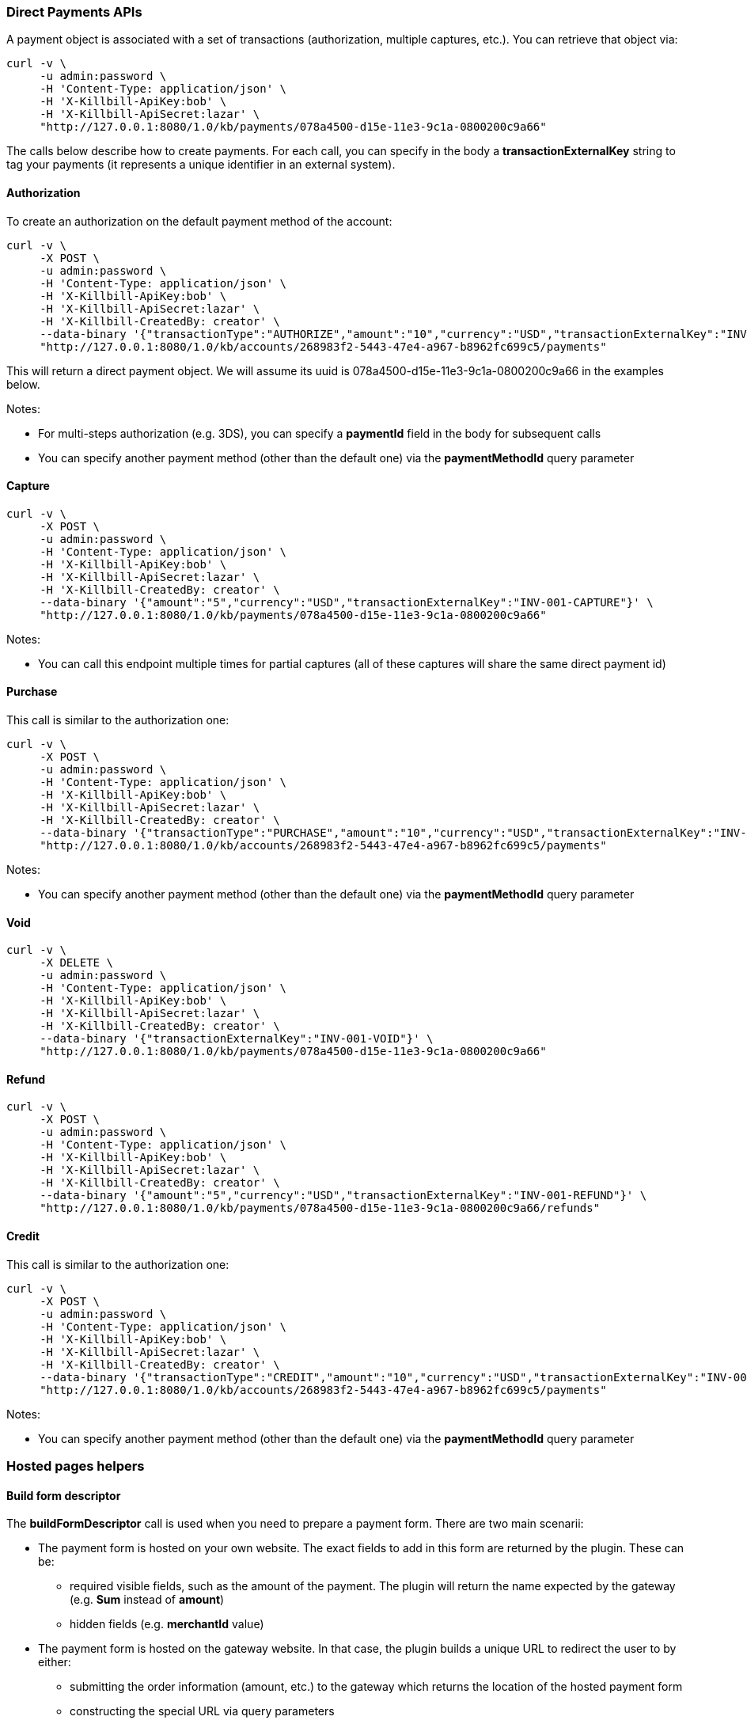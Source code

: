 === Direct Payments APIs

A payment object is associated with a set of transactions (authorization, multiple captures, etc.). You can retrieve that object via:

[source,bash]
----
curl -v \
     -u admin:password \
     -H 'Content-Type: application/json' \
     -H 'X-Killbill-ApiKey:bob' \
     -H 'X-Killbill-ApiSecret:lazar' \
     "http://127.0.0.1:8080/1.0/kb/payments/078a4500-d15e-11e3-9c1a-0800200c9a66"
----

The calls below describe how to create payments. For each call, you can specify in the body a *transactionExternalKey* string to tag your payments (it represents a unique identifier in an external system).

==== Authorization

To create an authorization on the default payment method of the account:

[source,bash]
----
curl -v \
     -X POST \
     -u admin:password \
     -H 'Content-Type: application/json' \
     -H 'X-Killbill-ApiKey:bob' \
     -H 'X-Killbill-ApiSecret:lazar' \
     -H 'X-Killbill-CreatedBy: creator' \
     --data-binary '{"transactionType":"AUTHORIZE","amount":"10","currency":"USD","transactionExternalKey":"INV-001-AUTH"}' \
     "http://127.0.0.1:8080/1.0/kb/accounts/268983f2-5443-47e4-a967-b8962fc699c5/payments"
----

This will return a direct payment object. We will assume its uuid is 078a4500-d15e-11e3-9c1a-0800200c9a66 in the examples below.

Notes:

* For multi-steps authorization (e.g. 3DS), you can specify a *paymentId* field in the body for subsequent calls
* You can specify another payment method (other than the default one) via the *paymentMethodId* query parameter

==== Capture

[source,bash]
----
curl -v \
     -X POST \
     -u admin:password \
     -H 'Content-Type: application/json' \
     -H 'X-Killbill-ApiKey:bob' \
     -H 'X-Killbill-ApiSecret:lazar' \
     -H 'X-Killbill-CreatedBy: creator' \
     --data-binary '{"amount":"5","currency":"USD","transactionExternalKey":"INV-001-CAPTURE"}' \
     "http://127.0.0.1:8080/1.0/kb/payments/078a4500-d15e-11e3-9c1a-0800200c9a66"
----

Notes:

* You can call this endpoint multiple times for partial captures (all of these captures will share the same direct payment id)

==== Purchase

This call is similar to the authorization one:

[source,bash]
----
curl -v \
     -X POST \
     -u admin:password \
     -H 'Content-Type: application/json' \
     -H 'X-Killbill-ApiKey:bob' \
     -H 'X-Killbill-ApiSecret:lazar' \
     -H 'X-Killbill-CreatedBy: creator' \
     --data-binary '{"transactionType":"PURCHASE","amount":"10","currency":"USD","transactionExternalKey":"INV-001-PURCHASE"}' \
     "http://127.0.0.1:8080/1.0/kb/accounts/268983f2-5443-47e4-a967-b8962fc699c5/payments"
----

Notes:

* You can specify another payment method (other than the default one) via the *paymentMethodId* query parameter

==== Void

[source,bash]
----
curl -v \
     -X DELETE \
     -u admin:password \
     -H 'Content-Type: application/json' \
     -H 'X-Killbill-ApiKey:bob' \
     -H 'X-Killbill-ApiSecret:lazar' \
     -H 'X-Killbill-CreatedBy: creator' \
     --data-binary '{"transactionExternalKey":"INV-001-VOID"}' \
     "http://127.0.0.1:8080/1.0/kb/payments/078a4500-d15e-11e3-9c1a-0800200c9a66"
----

==== Refund

[source,bash]
----
curl -v \
     -X POST \
     -u admin:password \
     -H 'Content-Type: application/json' \
     -H 'X-Killbill-ApiKey:bob' \
     -H 'X-Killbill-ApiSecret:lazar' \
     -H 'X-Killbill-CreatedBy: creator' \
     --data-binary '{"amount":"5","currency":"USD","transactionExternalKey":"INV-001-REFUND"}' \
     "http://127.0.0.1:8080/1.0/kb/payments/078a4500-d15e-11e3-9c1a-0800200c9a66/refunds"
----

==== Credit

This call is similar to the authorization one:

[source,bash]
----
curl -v \
     -X POST \
     -u admin:password \
     -H 'Content-Type: application/json' \
     -H 'X-Killbill-ApiKey:bob' \
     -H 'X-Killbill-ApiSecret:lazar' \
     -H 'X-Killbill-CreatedBy: creator' \
     --data-binary '{"transactionType":"CREDIT","amount":"10","currency":"USD","transactionExternalKey":"INV-001-CREDIT"}' \
     "http://127.0.0.1:8080/1.0/kb/accounts/268983f2-5443-47e4-a967-b8962fc699c5/payments"
----

Notes:

* You can specify another payment method (other than the default one) via the *paymentMethodId* query parameter

=== Hosted pages helpers

[[build-form-descriptor]]
==== Build form descriptor

The *buildFormDescriptor* call is used when you need to prepare a payment form. There are two main scenarii:

* The payment form is hosted on your own website. The exact fields to add in this form are returned by the plugin. These can be:
** required visible fields, such as the amount of the payment. The plugin will return the name expected by the gateway (e.g. *Sum* instead of *amount*)
** hidden fields (e.g. *merchantId* value)
* The payment form is hosted on the gateway website. In that case, the plugin builds a unique URL to redirect the user to by either:
** submitting the order information (amount, etc.) to the gateway which returns the location of the hosted payment form
** constructing the special URL via query parameters

Given an order of $10, here is how you can get the HTML fields to build the form:

[source,bash]
----
curl -v \
     -X POST \
     -u admin:password \
     -H 'Content-Type: application/json' \
     -H 'X-Killbill-ApiKey:bob' \
     -H 'X-Killbill-ApiSecret:lazar' \
     -H 'X-Killbill-CreatedBy: creator' \
     --data-binary '{ "formFields": [{ "key": "order_id", "value": "1234" }, { "key": "amount", "value": "10" }, { "key": "currency", "value": "USD" }]}' \
     "http://127.0.0.1:8080/1.0/kb/paymentGateways/hosted/form/268983f2-5443-47e4-a967-b8962fc699c5"
----

Notes:

* Replace _268983f2-5443-47e4-a967-b8962fc699c5_ with the account id
* You can specify another payment method (other than the default one) via the *paymentMethodId* query parameter

[[gateway-notification]]
==== Process gateway notifications

Gateway notifications (Recurly push notifications, PayPal or BitPay IPN, etc.) can be processed through this API:

[source,bash]
----
curl -v \
     -X POST \
     -u admin:password \
     -H 'Content-Type: application/json' \
     -H 'X-Killbill-ApiKey:bob' \
     -H 'X-Killbill-ApiSecret:lazar' \
     -H 'X-Killbill-CreatedBy: creator' \
     "http://127.0.0.1:8080/1.0/kb/paymentGateways/notifications/pluginName?customKey=value
----

Make sure to replace *pluginName* with your plugin name (e.g. killbill-bitpay).

The plugin will deserialize either the request body and/or the url query parameters to process the notification and return a properly formatted HTTP response object for the gateway (some gateways require specific reponse codes or headers to consider the notification processed and prevent retries).

Because this endpoint needs to be on a public IP (to be accessible from the gateway), we recommend using the https://github.com/killbill/killbill-notifications-proxy[Kill Bill Notifications Proxy] to avoid exposing the entire Kill Bill server.

=== Examples of hosted pages flows

The implementation of the *buildFormDescriptor* and *processNotification* APIs described above will vary from gateway to gateway. Here are a couple of example flows.

While the internal mechanics of completing the payment vary for each plugin, the overall steps are usually the same:

. Your website calls *buildFormDescriptor* and interprets the result
. The customer is then either shown a payment form or redirected to an external page
. The customer completes the payment

==== Gateway notifies Kill Bill of the payment

In this scenario, no payment has been created in Kill Bill after the *buildFormDescriptor* call. Upon completion of the payment, either the gateway will pass information about the payment in the redirect url parameters or it will send an out-of-band notification.

In the first case, you will need to create the payment using the *purchase* call during the redirect. The plugin will then query the gateway to verify the payment (for security purposes).

In the second case, the plugin will create the payment during the *processNotification* call (see the https://github.com/killbill/killbill-bitpay-plugin/[BitPay] plugin for an example).

In both cases, the payment will end up in a terminal state (either succeeded or failed).
 
==== Kill Bill polls the gateway

In this scenario, during the *buildFormDescriptor* call, the plugin will most likely create state in the gateway (e.g. the generated redirect url points to a unique voucher) and will also create a matching payment in Kill Bill (in a pending state).

Kill Bill will then automatically start polling the plugin for that payment, which will in turn query the gateway for the latest payment status. See the https://github.com/killbill/killbill-payu-latam-plugin[PayU Latam] plugin for an example.
